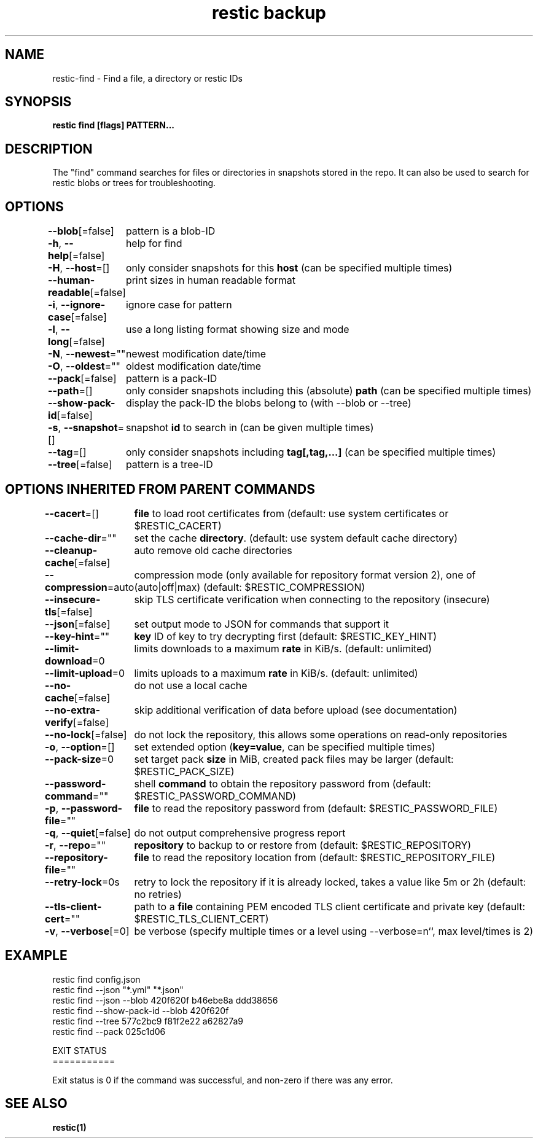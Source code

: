 .nh
.TH "restic backup" "1" "Jan 2017" "generated by \fBrestic generate\fR" ""

.SH NAME
.PP
restic-find - Find a file, a directory or restic IDs


.SH SYNOPSIS
.PP
\fBrestic find [flags] PATTERN...\fP


.SH DESCRIPTION
.PP
The "find" command searches for files or directories in snapshots stored in the
repo.
It can also be used to search for restic blobs or trees for troubleshooting.


.SH OPTIONS
.PP
\fB--blob\fP[=false]
	pattern is a blob-ID

.PP
\fB-h\fP, \fB--help\fP[=false]
	help for find

.PP
\fB-H\fP, \fB--host\fP=[]
	only consider snapshots for this \fBhost\fR (can be specified multiple times)

.PP
\fB--human-readable\fP[=false]
	print sizes in human readable format

.PP
\fB-i\fP, \fB--ignore-case\fP[=false]
	ignore case for pattern

.PP
\fB-l\fP, \fB--long\fP[=false]
	use a long listing format showing size and mode

.PP
\fB-N\fP, \fB--newest\fP=""
	newest modification date/time

.PP
\fB-O\fP, \fB--oldest\fP=""
	oldest modification date/time

.PP
\fB--pack\fP[=false]
	pattern is a pack-ID

.PP
\fB--path\fP=[]
	only consider snapshots including this (absolute) \fBpath\fR (can be specified multiple times)

.PP
\fB--show-pack-id\fP[=false]
	display the pack-ID the blobs belong to (with --blob or --tree)

.PP
\fB-s\fP, \fB--snapshot\fP=[]
	snapshot \fBid\fR to search in (can be given multiple times)

.PP
\fB--tag\fP=[]
	only consider snapshots including \fBtag[,tag,...]\fR (can be specified multiple times)

.PP
\fB--tree\fP[=false]
	pattern is a tree-ID


.SH OPTIONS INHERITED FROM PARENT COMMANDS
.PP
\fB--cacert\fP=[]
	\fBfile\fR to load root certificates from (default: use system certificates or $RESTIC_CACERT)

.PP
\fB--cache-dir\fP=""
	set the cache \fBdirectory\fR\&. (default: use system default cache directory)

.PP
\fB--cleanup-cache\fP[=false]
	auto remove old cache directories

.PP
\fB--compression\fP=auto
	compression mode (only available for repository format version 2), one of (auto|off|max) (default: $RESTIC_COMPRESSION)

.PP
\fB--insecure-tls\fP[=false]
	skip TLS certificate verification when connecting to the repository (insecure)

.PP
\fB--json\fP[=false]
	set output mode to JSON for commands that support it

.PP
\fB--key-hint\fP=""
	\fBkey\fR ID of key to try decrypting first (default: $RESTIC_KEY_HINT)

.PP
\fB--limit-download\fP=0
	limits downloads to a maximum \fBrate\fR in KiB/s. (default: unlimited)

.PP
\fB--limit-upload\fP=0
	limits uploads to a maximum \fBrate\fR in KiB/s. (default: unlimited)

.PP
\fB--no-cache\fP[=false]
	do not use a local cache

.PP
\fB--no-extra-verify\fP[=false]
	skip additional verification of data before upload (see documentation)

.PP
\fB--no-lock\fP[=false]
	do not lock the repository, this allows some operations on read-only repositories

.PP
\fB-o\fP, \fB--option\fP=[]
	set extended option (\fBkey=value\fR, can be specified multiple times)

.PP
\fB--pack-size\fP=0
	set target pack \fBsize\fR in MiB, created pack files may be larger (default: $RESTIC_PACK_SIZE)

.PP
\fB--password-command\fP=""
	shell \fBcommand\fR to obtain the repository password from (default: $RESTIC_PASSWORD_COMMAND)

.PP
\fB-p\fP, \fB--password-file\fP=""
	\fBfile\fR to read the repository password from (default: $RESTIC_PASSWORD_FILE)

.PP
\fB-q\fP, \fB--quiet\fP[=false]
	do not output comprehensive progress report

.PP
\fB-r\fP, \fB--repo\fP=""
	\fBrepository\fR to backup to or restore from (default: $RESTIC_REPOSITORY)

.PP
\fB--repository-file\fP=""
	\fBfile\fR to read the repository location from (default: $RESTIC_REPOSITORY_FILE)

.PP
\fB--retry-lock\fP=0s
	retry to lock the repository if it is already locked, takes a value like 5m or 2h (default: no retries)

.PP
\fB--tls-client-cert\fP=""
	path to a \fBfile\fR containing PEM encoded TLS client certificate and private key (default: $RESTIC_TLS_CLIENT_CERT)

.PP
\fB-v\fP, \fB--verbose\fP[=0]
	be verbose (specify multiple times or a level using --verbose=n``, max level/times is 2)


.SH EXAMPLE
.EX
restic find config.json
restic find --json "*.yml" "*.json"
restic find --json --blob 420f620f b46ebe8a ddd38656
restic find --show-pack-id --blob 420f620f
restic find --tree 577c2bc9 f81f2e22 a62827a9
restic find --pack 025c1d06

EXIT STATUS
===========

Exit status is 0 if the command was successful, and non-zero if there was any error.


.EE


.SH SEE ALSO
.PP
\fBrestic(1)\fP
